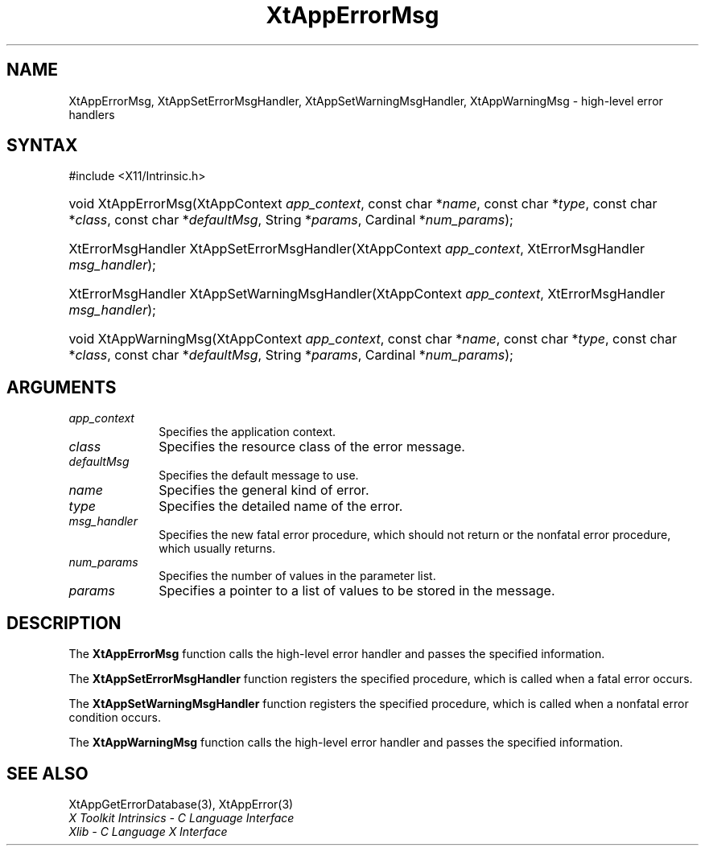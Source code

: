 .\" Copyright 1993 X Consortium
.\"
.\" Permission is hereby granted, free of charge, to any person obtaining
.\" a copy of this software and associated documentation files (the
.\" "Software"), to deal in the Software without restriction, including
.\" without limitation the rights to use, copy, modify, merge, publish,
.\" distribute, sublicense, and/or sell copies of the Software, and to
.\" permit persons to whom the Software is furnished to do so, subject to
.\" the following conditions:
.\"
.\" The above copyright notice and this permission notice shall be
.\" included in all copies or substantial portions of the Software.
.\"
.\" THE SOFTWARE IS PROVIDED "AS IS", WITHOUT WARRANTY OF ANY KIND,
.\" EXPRESS OR IMPLIED, INCLUDING BUT NOT LIMITED TO THE WARRANTIES OF
.\" MERCHANTABILITY, FITNESS FOR A PARTICULAR PURPOSE AND NONINFRINGEMENT.
.\" IN NO EVENT SHALL THE X CONSORTIUM BE LIABLE FOR ANY CLAIM, DAMAGES OR
.\" OTHER LIABILITY, WHETHER IN AN ACTION OF CONTRACT, TORT OR OTHERWISE,
.\" ARISING FROM, OUT OF OR IN CONNECTION WITH THE SOFTWARE OR THE USE OR
.\" OTHER DEALINGS IN THE SOFTWARE.
.\"
.\" Except as contained in this notice, the name of the X Consortium shall
.\" not be used in advertising or otherwise to promote the sale, use or
.\" other dealings in this Software without prior written authorization
.\" from the X Consortium.
.\"
.ds tk X Toolkit
.ds xT X Toolkit Intrinsics \- C Language Interface
.ds xI Intrinsics
.ds xW X Toolkit Athena Widgets \- C Language Interface
.ds xL Xlib \- C Language X Interface
.ds xC Inter-Client Communication Conventions Manual
.ds Rn 3
.ds Vn 2.2
.hw XtApp-Error-Msg XtApp-Set-Error-Msg-Handler
.hw XtApp-Set-Warning-Msg-Handler XtApp-Warning-Msg wid-get
.na
.TH XtAppErrorMsg 3 "libXt 1.2.0" "X Version 11" "XT FUNCTIONS"
.SH NAME
XtAppErrorMsg, XtAppSetErrorMsgHandler, XtAppSetWarningMsgHandler, XtAppWarningMsg \- high-level error handlers
.SH SYNTAX
#include <X11/Intrinsic.h>
.HP
void XtAppErrorMsg(XtAppContext \fIapp_context\fP, const char *\fIname\fP,
const char *\fItype\fP, const char *\fIclass\fP, const char *\fIdefaultMsg\fP,
String *\fIparams\fP, Cardinal *\fInum_params\fP);
.HP
XtErrorMsgHandler XtAppSetErrorMsgHandler(XtAppContext \fIapp_context\fP, XtErrorMsgHandler
\fImsg_handler\fP);
.HP
XtErrorMsgHandler XtAppSetWarningMsgHandler(XtAppContext \fIapp_context\fP,
XtErrorMsgHandler \fImsg_handler\fP);
.HP
void XtAppWarningMsg(XtAppContext \fIapp_context\fP, const char *\fIname\fP,
const char *\fItype\fP, const char *\fIclass\fP, const char *\fIdefaultMsg\fP,
String *\fIparams\fP, Cardinal *\fInum_params\fP);
.SH ARGUMENTS
.IP \fIapp_context\fP 1i
Specifies the application context.
.IP \fIclass\fP 1i
Specifies the resource class of the error message.
.IP \fIdefaultMsg\fP 1i
Specifies the default message to use.
.IP \fIname\fP 1i
Specifies the general kind of error.
.IP \fItype\fP 1i
Specifies the detailed name of the error.
.IP \fImsg_handler\fP 1i
Specifies the new fatal error procedure, which should not return \
or the nonfatal error procedure, which usually returns.
.IP \fInum_params\fP 1i
Specifies the number of values in the parameter list.
.IP \fIparams\fP 1i
Specifies a pointer to a list of values to be stored in the message.
.SH DESCRIPTION
The
.B XtAppErrorMsg
function calls the high-level error handler and passes the specified
information.
.LP
The
.B XtAppSetErrorMsgHandler
function registers the specified  procedure,
which is called when a fatal error occurs.
.LP
The
.B XtAppSetWarningMsgHandler
function registers the specified procedure,
which is called when a nonfatal error condition occurs.
.LP
The
.B XtAppWarningMsg
function calls the high-level error handler and passes the specified
information.
.SH "SEE ALSO"
XtAppGetErrorDatabase(3),
XtAppError(3)
.br
\fI\*(xT\fP
.br
\fI\*(xL\fP
